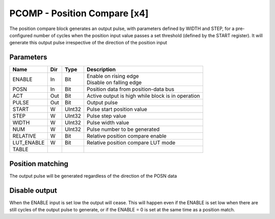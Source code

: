 PCOMP - Position Compare [x4]
===============================
The position compare block generates an output pulse, with parameters defined by
WIDTH and STEP, for a pre-configured number of cycles when the position input
value passes a set threshold (defined by the START register). It will generate
this output pulse irrespective of the direction of the position input

Parameters
----------
=============== === ======= ===================================================
Name            Dir Type    Description
=============== === ======= ===================================================
ENABLE          In  Bit     | Enable on rising edge
                            | Disable on falling edge
POSN            In  Bit     Position data from position-data bus
ACT             Out Bit     Active output is high while block is in operation
PULSE           Out Bit     Output pulse
START           W   UInt32  Pulse start position value
STEP            W   UInt32  Pulse step value
WIDTH           W   UInt32  Pulse width value
NUM             W   UInt32  Pulse number to be generated
RELATIVE        W   Bit     Relative position compare enable
LUT_ENABLE      W   Bit     Relative position compare LUT mode
TABLE
=============== === ======= ===================================================



Position matching
----------------
The output pulse will be generated regardless of the direction of the POSN data

.. plot::

    from block_plot import make_block_plot
    make_block_plot("pcomp", "Increasing position")

.. plot::

    from block_plot import make_block_plot
    make_block_plot("pcomp", "Decreasing position")

Disable output
--------------
When the ENABLE input is set low the output will cease. This will happen even if
the ENABLE is set low when there are still cycles of the output pulse to
generate, or if the ENABLE = 0 is set at the same time as a position match.

.. plot::

    from block_plot import make_block_plot
    make_block_plot("pcomp", "Disable after start")

.. plot::

    from block_plot import make_block_plot
    make_block_plot("pcomp", "Disable with start")